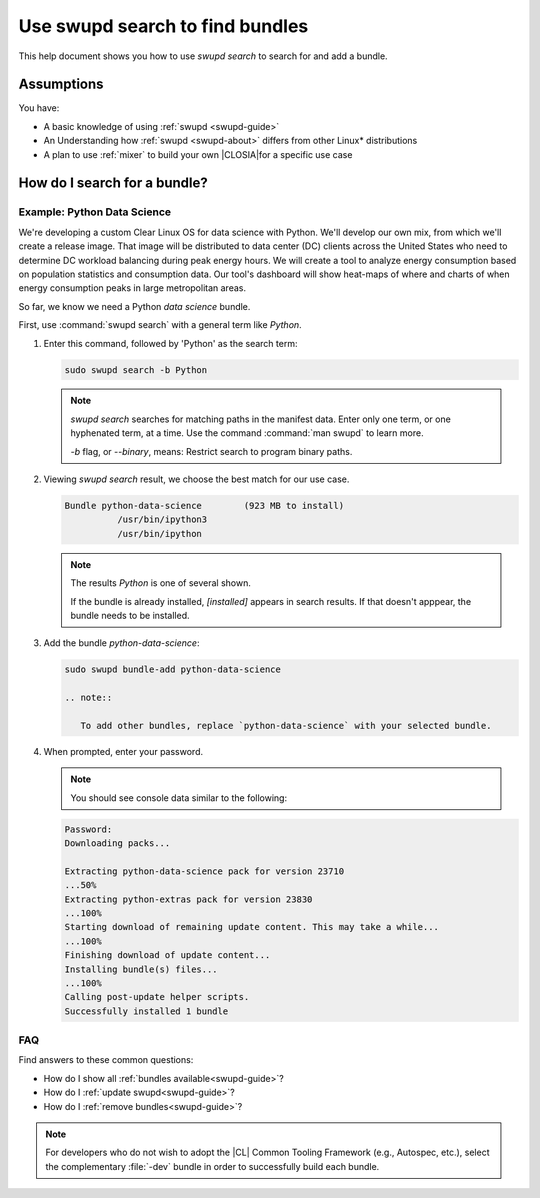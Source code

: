 .. _swupd-search: 

Use swupd search to find bundles
#################################

.. contents:: :local: 
   depth: 2

This help document shows you how to use `swupd search` to search for and add 
a bundle. 

Assumptions
***********

You have: 

* A basic knowledge of using :ref:`swupd <swupd-guide>` 
* An Understanding how :ref:`swupd <swupd-about>` differs from  
  other Linux\* distributions 
* A plan to use :ref:`mixer` to build your own |CLOSIA|for a specific 
  use case 

How do I search for a bundle? 
*****************************

Example: Python Data Science
============================

We're developing a custom Clear Linux OS for data science with Python. We'll 
develop our own mix, from which we'll create a release image. That image 
will be distributed to data center (DC) clients across the United States  
who need to determine DC workload balancing during peak energy hours. 
We will create a tool to analyze energy consumption based on population 
statistics and consumption data. Our tool's dashboard will show heat-maps 
of where and charts of when energy consumption peaks in large 
metropolitan areas. 

So far, we know we need a Python *data science* bundle. 

First, use :command:`swupd search` with a general term like *Python*. 

#. Enter this command, followed by 'Python' as the search term: 

   .. code-block:: bash

      sudo swupd search -b Python

   .. note::
      
      `swupd search` searches for matching paths in the manifest data. 
      Enter only one term, or one hyphenated term, at a time. 
      Use the command :command:`man swupd` to learn more. 

      `-b` flag, or `--binary`, means: Restrict search to program binary paths.

#. Viewing `swupd search` result, we choose the best match for our use case.

   .. code-block:: console

      Bundle python-data-science	(923 MB to install)
      		/usr/bin/ipython3
      		/usr/bin/ipython

   .. note::

      The results *Python* is one of several shown.  

      If the bundle is already installed, *[installed]* appears in search results. If that doesn't apppear, the bundle needs to be installed. 

#. Add the bundle `python-data-science`:

   .. code-block:: bash

      sudo swupd bundle-add python-data-science

      .. note:: 

         To add other bundles, replace `python-data-science` with your selected bundle.

#. When prompted, enter your password. 

   .. note:: 

      You should see console data similar to the following: 

   .. code-block:: console 

      Password: 
      Downloading packs...

      Extracting python-data-science pack for version 23710
      ...50%
      Extracting python-extras pack for version 23830
      ...100%
      Starting download of remaining update content. This may take a while...
      ...100%
      Finishing download of update content...
      Installing bundle(s) files...
      ...100%
      Calling post-update helper scripts.
      Successfully installed 1 bundle
FAQ
===

Find answers to these common questions: 

* How do I show all :ref:`bundles available<swupd-guide>`?

* How do I :ref:`update swupd<swupd-guide>`? 

* How do I :ref:`remove bundles<swupd-guide>`? 

.. note:: 
   
   For developers who do not wish to adopt the |CL| Common Tooling Framework (e.g., Autospec, etc.), select the complementary :file:`-dev` bundle in order to successfully build each bundle. 